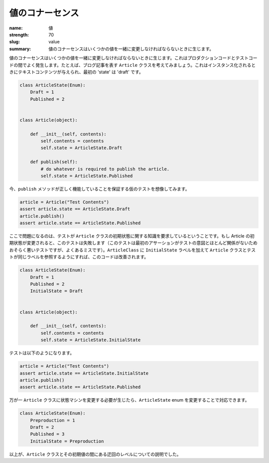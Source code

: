 値のコナーセンス
########################

:name: 値
:strength: 70
:slug: value
:summary: 値のコナーセンスはいくつかの値を一緒に変更しなければならないときに生じます。

.. Connascence of value is when several values must change together. This frequently occurs between production code and test code. For example, consider an ``Article`` class, which represents a blog article. When it is instantiated, it is given some text contents, and its initial 'state' is 'draft':

値のコナーセンスはいくつかの値を一緒に変更しなければならないときに生じます。これはプロダクションコードとテストコードの間でよく発生します。たとえば、ブログ記事を表す ``Article`` クラスを考えてみましょう。これはインスタンス化されるときにテキストコンテンツが与えられ、最初の 'state' は 'draft' です。

.. code-block:: python

    class ArticleState(Enum):
        Draft = 1
        Published = 2


    class Article(object):

        def __init__(self, contents):
            self.contents = contents
            self.state = ArticleState.Draft

        def publish(self):
            # do whatever is required to publish the article.
            self.state = ArticleState.Published

.. Now imagine a hypothetical test that ensures that the ``publish`` method works:

今、``publish`` メソッドが正しく機能していることを保証する仮のテストを想像してみます。

.. code-block:: python

    article = Article("Test Contents")
    assert article.state == ArticleState.Draft
    article.publish()
    assert article.state == ArticleState.Published

.. The problem here is that the test requires knowledge of the initial state of the ``Article`` class: if the Article's initial state is ever changed, this test will break (this is arguably a bad test, since the first assertion has little to do with the intent of the test, but it's a common mistake). This code can be improved by adding an ``InitialState`` label to ``ArticleClass``, and changing both the ``Article`` class and the test to refer to that label instead:

ここで問題になるのは、テストが ``Article`` クラスの初期状態に関する知識を要求しているということです。もし Article の初期状態が変更されると、このテストは失敗します（このテストは最初のアサーションがテストの意図とほとんど関係がないためおそらく悪いテストですが、よくあるミスです）。``ArticleClass`` に ``InitialState`` ラベルを加えて ``Article`` クラスとテストが同じラベルを参照するようにすれば、このコードは改善されます。

.. code-block:: python

    class ArticleState(Enum):
        Draft = 1
        Published = 2
        InitialState = Draft

        
    class Article(object):

        def __init__(self, contents):
            self.contents = contents
            self.state = ArticleState.InitialState


.. The test now becomes:

テストは以下のようになります。

.. code-block:: python

    article = Article("Test Contents")
    assert article.state == ArticleState.InitialState
    article.publish()
    assert article.state == ArticleState.Published

.. Should we need to change the state machine of the ``Article`` class, we can do so by changing the ``ArticleState`` enumeration:

万が一 ``Article`` クラスに状態マシンを変更する必要が生じたら、``ArticleState`` enum を変更することで対応できます。

.. code-block:: python

    class ArticleState(Enum):
        Preproduction = 1
        Draft = 2
        Published = 3
        InitialState = Preproduction

.. We have effectively introduced a level of indirection between the ``Article`` class and its initial state value.

以上が、``Article`` クラスとその初期値の間にある迂回のレベルについての説明でした。
